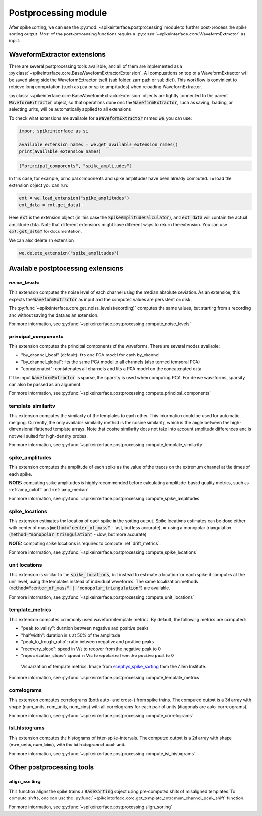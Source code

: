 Postprocessing module
=====================

.. _extensions:

After spike sorting, we can use the :py:mod:`~spikeinterface.postprocessing` module to further post-process
the spike sorting output. Most of the post-processing functions require a
:py:class:`~spikeinterface.core.WaveformExtractor` as input.

.. _waveform_extensions:

WaveformExtractor extensions
----------------------------

There are several postprocessing tools available, and all 
of them are implemented as a :py:class:`~spikeinterface.core.BaseWaveformExtractorExtension`. All computations on top
of a WaveformExtractor will be saved along side the WaveformExtractor itself (sub  folder, zarr path or sub dict).
This workflow is convinient to retrieve long computation (such as pca or spike amplitudes) when reloading  
WaveformExtractor.

:py:class:`~spikeinterface.core.BaseWaveformExtractorExtension`  objects are tightly  connected to the
parent :code:`WaveformExtractor` object, so that operations done onc the :code:`WaveformExtractor`, such as saving,
loading, or selecting units, will be automatically applied to all extensions.

To check what extensions are available for a :code:`WaveformExtractor` named :code:`we`, you can use:

.. code-block:: python

    import spikeinterface as si

    available_extension_names = we.get_available_extension_names()
    print(available_extension_names)

.. code-block:: bash

    ["principal_components", "spike_amplitudes"]

In this case, for example, principal components and spike amplitudes have been already computed.
To load the extension object you can run:

.. code-block:: python

    ext = we.load_extension("spike_amplitudes")
    ext_data = ext.get_data()

Here :code:`ext` is the extension object (in this case the :code:`SpikeAmplitudeCalculator`), and :code:`ext_data` will 
contain the actual amplitude data. Note that different extensions might have different ways to return the extension.
You can use :code:`ext.get_data?` for documentation.


We can also delete an extension

.. code-block:: python

    we.delete_extension("spike_amplitudes")



Available postptocessing extensions
-----------------------------------

noise_levels
^^^^^^^^^^^^

This extension computes the noise level of each channel using the median absolute deviation.
As an extension, this expects the :code:`WaveformExtractor` as input and the computed values are persistent on disk.

The :py:func:`~spikeinterface.core.get_noise_levels(recording)` computes the same values, but starting from a recording 
and without saving the data as an extension.


For more information, see :py:func:`~spikeinterface.postprocessing.compute_noise_levels`



principal_components
^^^^^^^^^^^^^^^^^^^^

This extension computes the principal components of the waveforms. There are several modes available:

* "by_channel_local" (default): fits one PCA model for each by_channel
* "by_channel_global": fits the same PCA model to all channels (also termed temporal PCA)
* "concatenated": contatenates all channels and fits a PCA model on the concatenated data

If the input :code:`WaveformExtractor` is sparse, the sparsity is used when computing PCA.
For dense waveforms, sparsity can also be passed as an argument.

For more information, see :py:func:`~spikeinterface.postprocessing.compute_principal_components`

template_similarity
^^^^^^^^^^^^^^^^^^^


This extension computes the similarity of the templates to each other. This information could be used for automatic 
merging. Currently, the only available similarity method is the cosine similarity, which is the angle between the 
high-dimensional flattened template arrays. Note that cosine similarity does not take into account amplitude differences 
and is not well suited for high-density probes.


For more information, see :py:func:`~spikeinterface.postprocessing.compute_template_similarity`



spike_amplitudes
^^^^^^^^^^^^^^^^

This extension computes the amplitude of each spike as the value of the traces on the extremum channel at the times of 
each spike.

**NOTE:** computing spike amplitudes is highly recommended before calculating amplitude-based quality metrics, such as 
:ref:`amp_cutoff` and :ref:`amp_median`.

For more information, see :py:func:`~spikeinterface.postprocessing.compute_spike_amplitudes`


spike_locations
^^^^^^^^^^^^^^^


This extension estimates the location of each spike in the sorting output. Spike locations estimates can be done either 
with center of mass (:code:`method="center_of_mass"` - fast, but less accurate), or using a monopolar triangulation 
(:code:`method="monopolar_triangulation"` - slow, but more accurate). 

**NOTE:** computing spike locations is required to compute :ref:`drift_metrics`.


For more information, see :py:func:`~spikeinterface.postprocessing.compute_spike_locations`


unit locations
^^^^^^^^^^^^^^


This extension is similar to the :code:`spike_locations`, but instead to estimate a location for each spike it computes 
at the unit level, using the templates instead of individual waveforms. The same localization methods 
(:code:`method="center_of_mass" | "monopolar_triangulation"`) are available.

For more information, see :py:func:`~spikeinterface.postprocessing.compute_unit_locations`


template_metrics
^^^^^^^^^^^^^^^^

This extension computes commonly used waveform/template metrics. 
By default, the following metrics are computed:

* "peak_to_valley": duration between negative and positive peaks
* "halfwidth": duration in s at 50% of the amplitude
* "peak_to_trough_ratio": ratio between negative and positive peaks
* "recovery_slope": speed in V/s to recover from the negative peak to 0
* "repolarization_slope": speed in V/s to repolarize from the positive peak to 0

.. figure:: ../images/1d_waveform_features.png

    Visualization of template metrics. Image from `ecephys_spike_sorting <https://github.com/AllenInstitute/ecephys_spike_sorting/tree/v0.2/ecephys_spike_sorting/modules/mean_waveforms>`_ 
    from the Allen Institute.

For more information, see :py:func:`~spikeinterface.postprocessing.compute_template_metrics`


correlograms
^^^^^^^^^^^^

This extension computes correlograms (both auto- and cross-) from spike trains. The computed output is a 3d array 
with shape (num_units, num_units, num_bins) with all correlograms for each pair of units (diagonals are auto-correlograms).

For more information, see :py:func:`~spikeinterface.postprocessing.compute_correlograms`


isi_histograms
^^^^^^^^^^^^^^

This extension computes the histograms of inter-spike-intervals. The computed output is a 2d array with shape 
(num_units, num_bins), with the isi histogram of each unit.

For more information, see :py:func:`~spikeinterface.postprocessing.compute_isi_histograms`


Other postprocessing tools
--------------------------

align_sorting
^^^^^^^^^^^^^

This function aligns the spike trains a :code:`BaseSorting` object using pre-computed shits of misaligned templates.
To compute shifts, one can use the :py:func:`~spikeinterface.core.get_template_extremum_channel_peak_shift` function.

For more information, see :py:func:`~spikeinterface.postprocessing.align_sorting`
